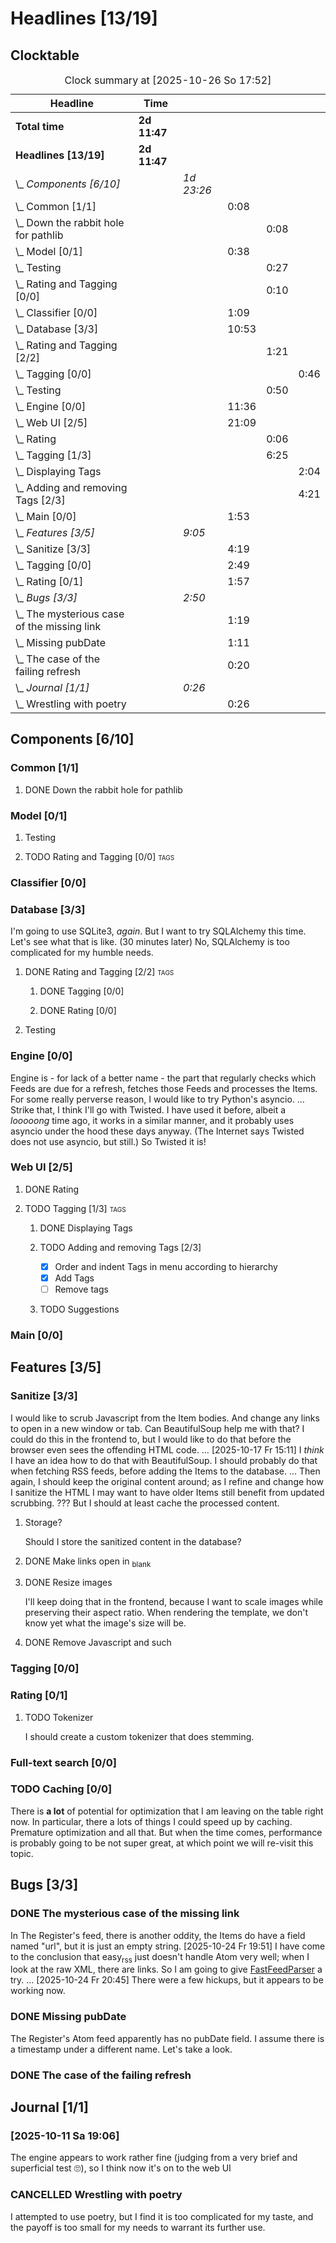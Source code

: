 # -*- mode: org; fill-column: 78; -*-
# Time-stamp: <2025-10-26 17:52:16 krylon>
#
#+TAGS: internals(i) ui(u) database(d) design(e)
#+TAGS: meditation(m) optimize(o) refactor(r) cleanup(c)
#+TAGS: tags(t) suggestions(s)
#+TODO: TODO(t)  RESEARCH(r) IMPLEMENT(i) TEST(e) | DONE(d) FAILED(f) CANCELLED(c)
#+TODO: MEDITATE(m) PLANNING(p) | SUSPENDED(s)
#+PRIORITIES: A G D

* Headlines [13/19]
  :PROPERTIES:
  :COOKIE_DATA: todo recursive
  :VISIBILITY: children
  :END:
** Clocktable
   #+BEGIN: clocktable :scope file :maxlevel 255 :emphasize t
   #+CAPTION: Clock summary at [2025-10-26 So 17:52]
   | Headline                                      | Time       |            |       |      |      |
   |-----------------------------------------------+------------+------------+-------+------+------|
   | *Total time*                                  | *2d 11:47* |            |       |      |      |
   |-----------------------------------------------+------------+------------+-------+------+------|
   | *Headlines [13/19]*                           | *2d 11:47* |            |       |      |      |
   | \_  /Components [6/10]/                       |            | /1d 23:26/ |       |      |      |
   | \_    Common [1/1]                            |            |            |  0:08 |      |      |
   | \_      Down the rabbit hole for pathlib      |            |            |       | 0:08 |      |
   | \_    Model [0/1]                             |            |            |  0:38 |      |      |
   | \_      Testing                               |            |            |       | 0:27 |      |
   | \_      Rating and Tagging [0/0]              |            |            |       | 0:10 |      |
   | \_    Classifier [0/0]                        |            |            |  1:09 |      |      |
   | \_    Database [3/3]                          |            |            | 10:53 |      |      |
   | \_      Rating and Tagging [2/2]              |            |            |       | 1:21 |      |
   | \_        Tagging [0/0]                       |            |            |       |      | 0:46 |
   | \_      Testing                               |            |            |       | 0:50 |      |
   | \_    Engine [0/0]                            |            |            | 11:36 |      |      |
   | \_    Web UI [2/5]                            |            |            | 21:09 |      |      |
   | \_      Rating                                |            |            |       | 0:06 |      |
   | \_      Tagging [1/3]                         |            |            |       | 6:25 |      |
   | \_        Displaying Tags                     |            |            |       |      | 2:04 |
   | \_        Adding and removing Tags [2/3]      |            |            |       |      | 4:21 |
   | \_    Main [0/0]                              |            |            |  1:53 |      |      |
   | \_  /Features [3/5]/                          |            | /9:05/     |       |      |      |
   | \_    Sanitize [3/3]                          |            |            |  4:19 |      |      |
   | \_    Tagging [0/0]                           |            |            |  2:49 |      |      |
   | \_    Rating [0/1]                            |            |            |  1:57 |      |      |
   | \_  /Bugs [3/3]/                              |            | /2:50/     |       |      |      |
   | \_    The mysterious case of the missing link |            |            |  1:19 |      |      |
   | \_    Missing pubDate                         |            |            |  1:11 |      |      |
   | \_    The case of the failing refresh         |            |            |  0:20 |      |      |
   | \_  /Journal [1/1]/                           |            | /0:26/     |       |      |      |
   | \_    Wrestling with poetry                   |            |            |  0:26 |      |      |
   #+END:
** Components [6/10]
   :PROPERTIES:
   :COOKIE_DATA: todo recursive
   :VISIBILITY: children
   :END:
*** Common [1/1]
    :PROPERTIES:
    :COOKIE_DATA: todo recursive
    :VISIBILITY: children
    :END:
**** DONE Down the rabbit hole for pathlib
     CLOSED: [2025-10-11 Sa 16:21]
     :LOGBOOK:
     CLOCK: [2025-10-11 Sa 16:13]--[2025-10-11 Sa 16:21] =>  0:08
     :END:
*** Model [0/1]
    :PROPERTIES:
    :COOKIE_DATA: todo recursive
    :VISIBILITY: children
    :END:
    :LOGBOOK:
    CLOCK: [2025-10-14 Di 15:29]--[2025-10-14 Di 15:30] =>  0:01
    :END:
**** Testing
     :LOGBOOK:
     CLOCK: [2025-10-16 Do 16:32]--[2025-10-16 Do 16:59] =>  0:27
     :END:
**** TODO Rating and Tagging [0/0]                                     :tags:
     :PROPERTIES:
     :COOKIE_DATA: todo recursive
     :VISIBILITY: children
     :END:
     :LOGBOOK:
     CLOCK: [2025-10-14 Di 15:30]--[2025-10-14 Di 15:40] =>  0:10
     :END:
*** Classifier [0/0]
    :PROPERTIES:
    :COOKIE_DATA: todo recursive
    :VISIBILITY: children
    :END:
    :LOGBOOK:
    CLOCK: [2025-10-16 Do 17:48]--[2025-10-16 Do 17:52] =>  0:04
    CLOCK: [2025-10-16 Do 15:27]--[2025-10-16 Do 16:32] =>  1:05
    :END:
*** Database [3/3]
    :PROPERTIES:
    :COOKIE_DATA: todo recursive
    :VISIBILITY: children
    :END:
    :LOGBOOK:
    CLOCK: [2025-10-15 Mi 14:58]--[2025-10-15 Mi 15:15] =>  0:17
    CLOCK: [2025-10-11 Sa 18:23]--[2025-10-11 Sa 18:26] =>  0:03
    CLOCK: [2025-10-09 Do 15:53]--[2025-10-09 Do 16:25] =>  0:32
    CLOCK: [2025-10-08 Mi 16:05]--[2025-10-08 Mi 16:20] =>  0:15
    CLOCK: [2025-10-08 Mi 14:40]--[2025-10-08 Mi 15:30] =>  0:50
    CLOCK: [2025-10-04 Sa 14:12]--[2025-10-04 Sa 19:11] =>  4:59
    CLOCK: [2025-10-02 Do 17:52]--[2025-10-02 Do 19:38] =>  1:46
    :END:
    I'm going to use SQLite3, /again/. But I want to try SQLAlchemy this
    time. Let's see what that is like.
    (30 minutes later) No, SQLAlchemy is too complicated for my humble needs.
**** DONE Rating and Tagging [2/2]                                     :tags:
     CLOSED: [2025-10-26 So 17:04]
     :PROPERTIES:
     :COOKIE_DATA: todo recursive
     :VISIBILITY: children
     :END:
     :LOGBOOK:
     CLOCK: [2025-10-14 Di 15:40]--[2025-10-14 Di 16:15] =>  0:35
     :END:
***** DONE Tagging [0/0]
      CLOSED: [2025-10-26 So 17:04]
      :PROPERTIES:
      :COOKIE_DATA: todo recursive
      :VISIBILITY: children
      :END:
      :LOGBOOK:
      CLOCK: [2025-10-20 Mo 09:26]--[2025-10-20 Mo 10:12] =>  0:46
      :END:
***** DONE Rating [0/0]
      CLOSED: [2025-10-20 Mo 09:26]
**** Testing
     :LOGBOOK:
     CLOCK: [2025-10-20 Mo 10:50]--[2025-10-20 Mo 11:20] =>  0:30
     CLOCK: [2025-10-20 Mo 10:13]--[2025-10-20 Mo 10:33] =>  0:20
     :END:
*** Engine [0/0]
    :PROPERTIES:
    :COOKIE_DATA: todo recursive
    :VISIBILITY: children
    :END:
    :LOGBOOK:
    CLOCK: [2025-10-11 Sa 18:26]--[2025-10-11 Sa 18:49] =>  0:23
    CLOCK: [2025-10-11 Sa 18:10]--[2025-10-11 Sa 18:23] =>  0:13
    CLOCK: [2025-10-11 Sa 15:20]--[2025-10-11 Sa 16:06] =>  0:46
    CLOCK: [2025-10-10 Fr 14:18]--[2025-10-10 Fr 17:50] =>  3:32
    CLOCK: [2025-10-09 Do 16:26]--[2025-10-09 Do 23:08] =>  6:42
    :END:
    Engine is - for lack of a better name - the part that regularly checks
    which Feeds are due for a refresh, fetches those Feeds and processes the
    Items.
    For some really perverse reason, I would like to try Python's asyncio.
    ...
    Strike that, I think I'll go with Twisted. I have used it before, albeit a
    /looooong/ time ago, it works in a similar manner, and it probably uses
    asyncio under the hood these days anyway.
    (The Internet says Twisted does not use asyncio, but still.)
    So Twisted it is!
*** Web UI [2/5]
    :PROPERTIES:
    :COOKIE_DATA: todo recursive
    :VISIBILITY: children
    :END:
    :LOGBOOK:
    CLOCK: [2025-10-16 Do 17:52]--[2025-10-16 Do 19:20] =>  1:28
    CLOCK: [2025-10-15 Mi 16:00]--[2025-10-15 Mi 18:57] =>  2:57
    CLOCK: [2025-10-15 Mi 15:15]--[2025-10-15 Mi 15:22] =>  0:07
    CLOCK: [2025-10-14 Di 15:15]--[2025-10-14 Di 15:28] =>  0:13
    CLOCK: [2025-10-13 Mo 17:47]--[2025-10-13 Mo 23:41] =>  5:54
    CLOCK: [2025-10-11 Sa 19:31]--[2025-10-11 Sa 23:30] =>  3:59
    :END:
**** DONE Rating
     CLOSED: [2025-10-18 Sa 15:43]
     :LOGBOOK:
     CLOCK: [2025-10-18 Sa 15:38]--[2025-10-18 Sa 15:43] =>  0:05
     CLOCK: [2025-10-16 Do 17:47]--[2025-10-16 Do 17:48] =>  0:01
     :END:
**** TODO Tagging [1/3]                                                :tags:
     :PROPERTIES:
     :COOKIE_DATA: todo recursive
     :VISIBILITY: children
     :END:
***** DONE Displaying Tags
      CLOSED: [2025-10-26 So 15:05]
      :LOGBOOK:
      CLOCK: [2025-10-26 So 13:47]--[2025-10-26 So 15:03] =>  1:16
      CLOCK: [2025-10-20 Mo 12:20]--[2025-10-20 Mo 13:08] =>  0:48
      :END:
***** TODO Adding and removing Tags [2/3]
      :LOGBOOK:
      CLOCK: [2025-10-26 So 17:47]--[2025-10-26 So 17:51] =>  0:04
      CLOCK: [2025-10-25 Sa 13:45]--[2025-10-25 Sa 15:56] =>  2:11
      CLOCK: [2025-10-20 Mo 18:11]--[2025-10-20 Mo 19:20] =>  1:09
      CLOCK: [2025-10-20 Mo 16:55]--[2025-10-20 Mo 17:22] =>  0:27
      CLOCK: [2025-10-20 Mo 16:45]--[2025-10-20 Mo 16:47] =>  0:02
      CLOCK: [2025-10-20 Mo 13:08]--[2025-10-20 Mo 13:36] =>  0:28
      :END:
      - [X] Order and indent Tags in menu according to hierarchy
      - [X] Add Tags
      - [ ] Remove tags
***** TODO Suggestions
*** Main [0/0]
    :PROPERTIES:
    :COOKIE_DATA: todo recursive
    :VISIBILITY: children
    :END:
    :LOGBOOK:
    CLOCK: [2025-10-11 Sa 16:22]--[2025-10-11 Sa 18:10] =>  1:48
    CLOCK: [2025-10-11 Sa 16:07]--[2025-10-11 Sa 16:12] =>  0:05
    :END:
** Features [3/5]
   :PROPERTIES:
   :COOKIE_DATA: todo recursive
   :VISIBILITY: children
   :END:
*** Sanitize [3/3]
    :PROPERTIES:
    :COOKIE_DATA: todo recursive
    :VISIBILITY: children
    :END:
    :LOGBOOK:
    CLOCK: [2025-10-18 Sa 14:12]--[2025-10-18 Sa 15:28] =>  1:16
    CLOCK: [2025-10-17 Fr 15:03]--[2025-10-17 Fr 18:06] =>  3:03
    :END:
    I would like to scrub Javascript from the Item bodies. And change any
    links to open in a new window or tab. Can BeautifulSoup help me with that?
    I could do this in the frontend to, but I would like to do that before the
    browser even sees the offending HTML code.
    ...
    [2025-10-17 Fr 15:11] I /think/ I have an idea how to do that with
    BeautifulSoup. I should probably do that when fetching RSS feeds, before
    adding the Items to the database.
    ...
    Then again, I should keep the original content around; as I refine and
    change how I sanitize the HTML I may want to have older Items still
    benefit from updated scrubbing. ??? But I should at least cache the
    processed content.
**** Storage?
     Should I store the sanitized content in the database?
**** DONE Make links open in _blank
     CLOSED: [2025-10-18 Sa 15:16]
**** DONE Resize images
     CLOSED: [2025-10-18 Sa 15:28]
     I'll keep doing that in the frontend, because I want to scale images
     while preserving their aspect ratio. When rendering the template, we
     don't know yet what the image's size will be.
**** DONE Remove Javascript and such
     CLOSED: [2025-10-18 Sa 15:17]
*** Tagging [0/0]
    :PROPERTIES:
    :COOKIE_DATA: todo recursive
    :VISIBILITY: children
    :END:
    :LOGBOOK:
    CLOCK: [2025-10-18 Sa 15:46]--[2025-10-18 Sa 18:35] =>  2:49
    :END:
*** Rating [0/1]
    :PROPERTIES:
    :COOKIE_DATA: todo recursive
    :VISIBILITY: children
    :END:
    :LOGBOOK:
    CLOCK: [2025-10-14 Di 16:16]--[2025-10-14 Di 18:13] =>  1:57
    :END:
**** TODO Tokenizer
     I should create a custom tokenizer that does stemming.
*** Full-text search [0/0]
    :PROPERTIES:
    :COOKIE_DATA: todo recursive
    :VISIBILITY: children
    :END:
*** TODO Caching [0/0]
    :PROPERTIES:
    :COOKIE_DATA: todo recursive
    :VISIBILITY: children
    :END:
    There is *a lot* of potential for optimization that I am leaving on the
    table right now. In particular, there a lots of things I could speed up by
    caching. Premature optimization and all that.
    But when the time comes, performance is probably going to be not super
    great, at which point we will re-visit this topic.
** Bugs [3/3]
   :PROPERTIES:
   :COOKIE_DATA: todo recursive
   :VISIBILITY: children
   :END:
*** DONE The mysterious case of the missing link
    CLOSED: [2025-10-24 Fr 20:46]
    :LOGBOOK:
    CLOCK: [2025-10-24 Fr 19:27]--[2025-10-24 Fr 20:46] =>  1:19
    :END:
    In The Register's feed, there is another oddity, the Items do have a field
    named "url", but it is just an empty string.
    [2025-10-24 Fr 19:51] I have come to the conclusion that easy_rss just
    doesn't handle Atom very well; when I look at the raw XML, there are
    links. So I am going to give [[https://github.com/kagisearch/fastfeedparser][FastFeedParser]] a try.
    ...
    [2025-10-24 Fr 20:45] There were a few hickups, but it appears to be
    working now.
*** DONE Missing pubDate
    CLOSED: [2025-10-24 Fr 14:50]
    :LOGBOOK:
    CLOCK: [2025-10-24 Fr 13:38]--[2025-10-24 Fr 14:49] =>  1:11
    :END:
    The Register's Atom feed apparently has no pubDate field. I assume there
    is a timestamp under a different name. Let's take a look.
*** DONE The case of the failing refresh
    CLOSED: [2025-10-20 Mo 09:23]
    :LOGBOOK:
    CLOCK: [2025-10-15 Mi 15:35]--[2025-10-15 Mi 15:55] =>  0:20
    :END:
** Journal [1/1]
   :PROPERTIES:
   :COOKIE_DATA: todo recursive
   :VISIBILITY: children
   :END:
*** [2025-10-11 Sa 19:06]
    The engine appears to work rather fine (judging from a very brief and
    superficial test 🙄), so I think now it's on to the web UI
*** CANCELLED Wrestling with poetry
    CLOSED: [2025-10-08 Mi 16:01]
    :LOGBOOK:
    CLOCK: [2025-10-08 Mi 15:35]--[2025-10-08 Mi 16:01] =>  0:26
    :END:
    I attempted to use poetry, but I find it is too complicated for my taste,
    and the payoff is too small for my needs to warrant its further use. 


